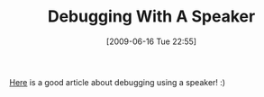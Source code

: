 #+POSTID: 3331
#+DATE: [2009-06-16 Tue 22:55]
#+OPTIONS: toc:nil num:nil todo:nil pri:nil tags:nil ^:nil TeX:nil
#+CATEGORY: Link
#+TAGS: Fun, technology
#+TITLE: Debugging With A Speaker

[[http://www.dadhacker.com/blog/?p=1120][Here]] is a good article about debugging using a speaker! :)



